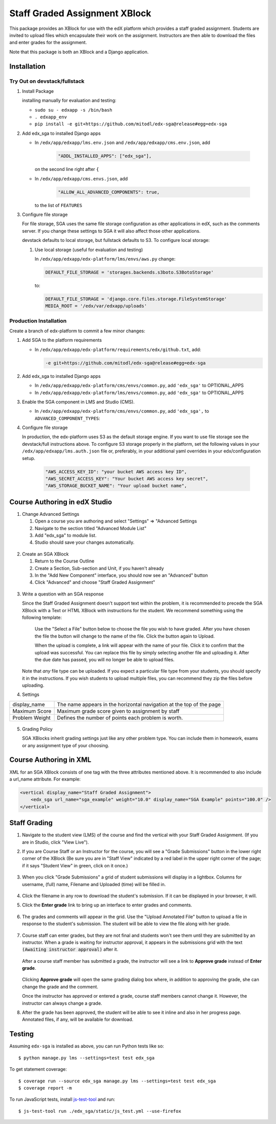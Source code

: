 Staff Graded Assignment XBlock
==============================

This package provides an XBlock for use with the edX platform which
provides a staff graded assignment. Students are invited to upload files
which encapsulate their work on the assignment. Instructors are then
able to download the files and enter grades for the assignment.

Note that this package is both an XBlock and a Django application. 

Installation
------------


Try Out on devstack/fullstack
~~~~~~~~~~~~~~~~~~~~~~~~~~~~~

1. Install Package 

   installing manually for evaluation and testing:

   -  ``sudo su - edxapp -s /bin/bash``
   -  ``. edxapp_env``
   -  ``pip install -e git+https://github.com/mitodl/edx-sga@release#egg=edx-sga``

2. Add edx\_sga to installed Django apps

   - In ``/edx/app/edxapp/lms.env.json`` and ``/edx/app/edxapp/cms.env.json``, add 

	 .. code:: javascript

	     "ADDL_INSTALLED_APPS": ["edx_sga"],

     on the second line right after ``{``

   - In ``/edx/app/edxapp/cms.envs.json``, add

	 .. code:: javascript

          "ALLOW_ALL_ADVANCED_COMPONENTS": true,

     to the list of ``FEATURES``

3. Configure file storage

   For file storage, SGA uses the same file storage configuration as other
   applications in edX, such as the comments server. If you change these
   settings to SGA it will also affect those other applications.

   devstack defaults to local storage, but fullstack defaults to
   S3. To configure local storage:
   
   1. Use local storage (useful for evaluation and testing)
   
      In ``/edx/app/edxapp/edx-platform/lms/envs/aws.py`` change:
      
      .. code:: sh

          DEFAULT_FILE_STORAGE = 'storages.backends.s3boto.S3BotoStorage'
      
      to:
      
      .. code:: sh

          DEFAULT_FILE_STORAGE = 'django.core.files.storage.FileSystemStorage'
          MEDIA_ROOT = '/edx/var/edxapp/uploads'

Production Installation
~~~~~~~~~~~~~~~~~~~~~~~

Create a branch of edx-platform to commit a few minor changes:

1. Add SGA to the platform requirements
	
   - In ``/edx/app/edxapp/edx-platform/requirements/edx/github.txt``, add:
   
     .. code:: sh
   
          -e git+https://github.com/mitodl/edx-sga@release#egg=edx-sga

2. Add edx\_sga to installed Django apps

   - In ``/edx/app/edxapp/edx-platform/cms/envs/common.py``, add ``'edx_sga'``
     to OPTIONAL_APPS

   - In ``/edx/app/edxapp/edx-platform/lms/envs/common.py``, add ``'edx_sga'``
     to OPTIONAL_APPS

3. Enable the SGA component in LMS and Studio (CMS).

   -  In ``/edx/app/edxapp/edx-platform/cms/envs/common.py``, add ``'edx_sga',`` to ``ADVANCED_COMPONENT_TYPES``:

          
4. Configure file storage

   In production, the edx-platform uses S3 as the default storage
   engine. If you want to use file storage see the devstack/full
   instructions above.  To configure S3 storage properly in the
   platform, set the following values in your
   ``/edx/app/edxapp/lms.auth.json`` file or, preferably, in your
   additional yaml overrides in your edx/configuration setup.

      .. code:: sh

          "AWS_ACCESS_KEY_ID": "your bucket AWS access key ID",
          "AWS_SECRET_ACCESS_KEY": "Your bucket AWS access key secret",
          "AWS_STORAGE_BUCKET_NAME": "Your upload bucket name",

Course Authoring in edX Studio
------------------------------

1. Change Advanced Settings

   1. Open a course you are authoring and select "Settings" ⇒ "Advanced
      Settings
   2. Navigate to the section titled "Advanced Module List"
   3. Add "edx\_sga" to module list.
   4. Studio should save your changes automatically.
   
.. figure:: https://raw.githubusercontent.com/mitodl/edx-sga/screenshots/img/screenshot-studio-advanced-settings.png
   :alt: the Advanced Module List section in Advanced Settings
   
2. Create an SGA XBlock

   1. Return to the Course Outline
   2. Create a Section, Sub-section and Unit, if you haven't already
   3. In the "Add New Component" interface, you should now see an "Advanced" 
      button
   4. Click "Advanced" and choose "Staff Graded Assignment"

.. figure:: https://raw.githubusercontent.com/mitodl/edx-sga/screenshots/img/screenshot-studio-new-unit.png
   :alt: buttons for problems types, including advanced types


3. Write a question with an SGA response

   Since the Staff Graded Assignment doesn't support text within the problem, 
   it is recommended to precede the SGA XBlock with a Text or HTML XBlock with 
   instructions for the student. We recommend something using the following 
   template:
   
       Use the "Select a File" button below to choose the file you wish to have 
       graded. After you have chosen the file the button will change to the 
       name of the file. Click the button again to Upload.
       
       When the upload is complete, a link will appear with the name of your 
       file. Click it to confirm that the upload was successful. You can replace
       this file by simply selecting another file and uploading it. After
       the due date has passed, you will no longer be able to upload files. 
   
   Note that *any* file type can be uploaded. If you expect a particular file
   type from your students, you should specify it in the instructions. If you
   wish students to upload multiple files, you can recommend they zip the
   files before uploading. 

4. Settings

+----------------+--------------------------------------------------------------------------+
| display_name   | The name appears in the horizontal navigation at the top of the page     |
+----------------+--------------------------------------------------------------------------+
| Maximum Score  | Maximum grade score given to assignment by staff                         |
+----------------+--------------------------------------------------------------------------+
| Problem Weight | Defines the number of points each problem is worth.                      |
+----------------+--------------------------------------------------------------------------+

.. figure:: https://raw.githubusercontent.com/mitodl/edx-sga/screenshots/img/screenshot-studio-editing-sga.png
   :alt: Editing SGA Settings

5. Grading Policy

   SGA XBlocks inherit grading settings just like any other problem type. You 
   can include them in homework, exams or any assignment type of your choosing.  
       
Course Authoring in XML
-----------------------

XML for an SGA XBlock consists of one tag with the three attributes mentioned
above. It is recommended to also include a url_name attribute. For example:

.. code:: XML

        <vertical display_name="Staff Graded Assignment">
            <edx_sga url_name="sga_example" weight="10.0" display_name="SGA Example" points="100.0" />
        </vertical>


Staff Grading
-------------

#. Navigate to the student view (LMS) of the course and find the vertical with 
   your Staff Graded Assignment. (If you are in Studio, click "View Live"). 
   
#. If you are Course Staff or an Instructor for the course, you will see a 
   "Grade Submissions" button in the lower right corner of the XBlock (Be sure 
   you are in "Staff View" indicated by a red label in the upper right corner of
   the page; if it says "Student View" in green, click on it once.)
   
   .. figure:: https://raw.githubusercontent.com/mitodl/edx-sga/screenshots/img/screenshot-lms-before-upload.png
      :alt: Staff view of LMS interface

#. When you click "Grade Submissions" a grid of student submissions will display
   in a lightbox. Columns for username, (full) name, Filename and Uploaded
   (time) will be filled in.

   .. figure:: https://raw.githubusercontent.com/mitodl/edx-sga/screenshots/img/screenshot-staff-grading-interface.png
      :alt: Staff view of grading grid

#. Click the filename in any row to download the student's submission. If it can
   be displayed in your browser, it will.

#. Click the **Enter grade** link to bring up an interface to enter grades and
   comments.

   .. figure:: https://raw.githubusercontent.com/mitodl/edx-sga/screenshots/img/screenshot-staff-enter-grade.png
      :alt: Enter grade interface

#. The grades and comments will appear in the grid. Use the "Upload Annotated
   File" button to upload a file in response to the student's submission. The
   student will be able to view the file along with her grade.

   .. figure:: https://raw.githubusercontent.com/mitodl/edx-sga/screenshots/img/screenshot-graded.png
      :alt: Instructor view of grading grid after a submission has been graded.

#. Course staff can enter grades, but they are not final and students won't see 
   them until they are submitted by an instructor. When a grade is waiting for 
   instructor approval, it appears in the submissions grid with the text 
   :code:`(Awaiting instructor approval)` after it. 
   
   .. figure:: https://raw.githubusercontent.com/mitodl/edx-sga/screenshots/img/screenshot-awaiting-approval.png
      :alt: Detail of Staff Member view of grading grid after a submission has been graded and it is awaiting approval.

   After a course staff member has submitted a grade, the instructor will see a
   link to **Approve grade** instead of **Enter grade**. 
   
   .. figure:: https://raw.githubusercontent.com/mitodl/edx-sga/screenshots/img/screenshot-approve-grade.png
      :alt: Detail of Instructor view of grading grid after a submission has been graded and it can be appproved. 
   
   Clicking **Approve grade** will open the same grading dialog box where, in 
   addition to approving the grade, she can change the grade and the comment.

   Once the instructor has approved or entered a grade, course staff members
   cannot change it. However, the instructor can always change a grade.


#. After the grade has been approved, the student will be able to see it inline
   and also in her progress page. Annotated files, if any, will be available
   for download.

   .. figure:: https://raw.githubusercontent.com/mitodl/edx-sga/screenshots/img/screenshot-lms-student-video-graded.png
      :alt: Student view of graded assignment with annotated instructor response

Testing
-------

Assuming ``edx-sga`` is installed as above, you can run Python tests like so::
    
    $ python manage.py lms --settings=test test edx_sga

To get statement coverage::

    $ coverage run --source edx_sga manage.py lms --settings=test test edx_sga
    $ coverage report -m

To run JavaScript tests, install js-test-tool_ and run::

    $ js-test-tool run ./edx_sga/static/js_test.yml --use-firefox

.. _js-test-tool: https://github.com/edx/js-test-tool
    
